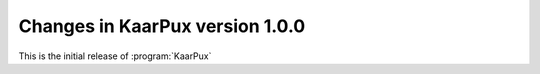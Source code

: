 .. 
   KaarPux: http://kaarpux.kaarposoft.dk
   Copyright (C) 2015: Henrik Kaare Poulsen
   License: http://kaarpux.kaarposoft.dk/license.html

.. _changes_1_0_0:


================================
Changes in KaarPux version 1.0.0
================================

This is the initial release of :program:`KaarPux`

